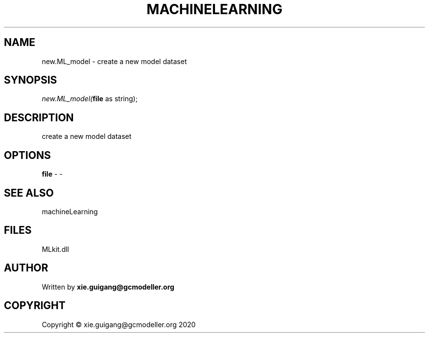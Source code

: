 .\" man page create by R# package system.
.TH MACHINELEARNING 2 2020-10-29 "new.ML_model" "new.ML_model"
.SH NAME
new.ML_model \- create a new model dataset
.SH SYNOPSIS
\fInew.ML_model(\fBfile\fR as string);\fR
.SH DESCRIPTION
.PP
create a new model dataset
.PP
.SH OPTIONS
.PP
\fBfile\fB \fR\- -
.PP
.SH SEE ALSO
machineLearning
.SH FILES
.PP
MLkit.dll
.PP
.SH AUTHOR
Written by \fBxie.guigang@gcmodeller.org\fR
.SH COPYRIGHT
Copyright © xie.guigang@gcmodeller.org 2020
